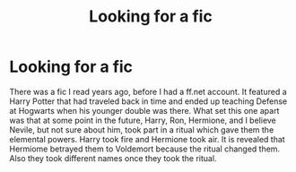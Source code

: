 #+TITLE: Looking for a fic

* Looking for a fic
:PROPERTIES:
:Author: Clawx25
:Score: 2
:DateUnix: 1535581882.0
:DateShort: 2018-Aug-30
:FlairText: Fic Search
:END:
There was a fic I read years ago, before I had a ff.net account. It featured a Harry Potter that had traveled back in time and ended up teaching Defense at Hogwarts when his younger double was there. What set this one apart was that at some point in the future, Harry, Ron, Hermione, and I believe Nevile, but not sure about him, took part in a ritual which gave them the elemental powers. Harry took fire and Hermione took air. It is revealed that Hermiome betrayed them to Voldemort because the ritual changed them. Also they took different names once they took the ritual.

